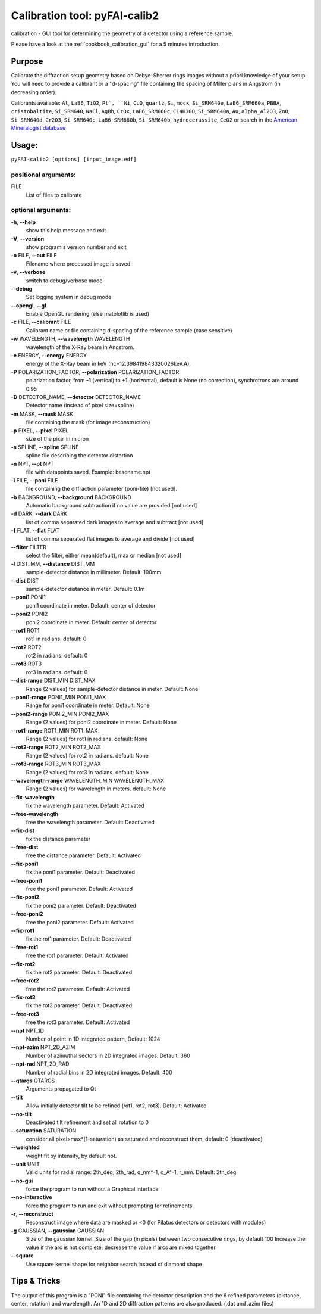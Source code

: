 Calibration tool: pyFAI-calib2
==============================

calibration - GUI tool for determining the geometry of a detector using
a reference sample.

Please have a look at the :ref:`cookbook_calibration_gui` for a 5 minutes introduction.

Purpose
-------

Calibrate the diffraction setup geometry based on Debye-Sherrer rings
images without a priori knowledge of your setup. You will need to
provide a calibrant or a "d-spacing" file containing the spacing of
Miller plans in Angstrom (in decreasing order).

Calibrants available:
``Al``, ``LaB6``, ``TiO2``, ``Pt`, ``Ni``, ``CuO``, ``quartz``, ``Si``, ``mock``, ``Si_SRM640e``, ``LaB6_SRM660a``,
``PBBA``, ``cristobaltite``, ``Si_SRM640``, ``NaCl``, ``AgBh``, ``CrOx``, ``LaB6_SRM660c``, ``C14H30O``,
``Si_SRM640a``, ``Au``, ``alpha_Al2O3``, ``ZnO``, ``Si_SRM640d``, ``Cr2O3``, ``Si_SRM640c``,
``LaB6_SRM660b``, ``Si_SRM640b``, ``hydrocerussite``, ``CeO2`` or search in the
`American Mineralogist database  <http://rruff.geo.arizona.edu/AMS/amcsd.php>`_

Usage:
------

``pyFAI-calib2 [options] [input_image.edf]``


positional arguments:
+++++++++++++++++++++

FILE
   List of files to calibrate

optional arguments:
+++++++++++++++++++

**-h**, **--help**
   show this help message and exit

**-V**, **--version**
   show program's version number and exit

**-o** FILE, **--out** FILE
   Filename where processed image is saved

**-v**, **--verbose**
   switch to debug/verbose mode

**--debug**
   Set logging system in debug mode

**--opengl**, **--gl**
   Enable OpenGL rendering (else matplotlib is used)

**-c** FILE, **--calibrant** FILE
   Calibrant name or file containing d-spacing of the reference sample
   (case sensitive)

**-w** WAVELENGTH, **--wavelength** WAVELENGTH
   wavelength of the X-Ray beam in Angstrom.

**-e** ENERGY, **--energy** ENERGY
   energy of the X-Ray beam in keV (hc=12.398419843320026keV.A).

**-P** POLARIZATION_FACTOR, **--polarization** POLARIZATION_FACTOR
   polarization factor, from **-1** (vertical) to +1 (horizontal),
   default is None (no correction), synchrotrons are around 0.95

**-D** DETECTOR_NAME, **--detector** DETECTOR_NAME
   Detector name (instead of pixel size+spline)

**-m** MASK, **--mask** MASK
   file containing the mask (for image reconstruction)

**-p** PIXEL, **--pixel** PIXEL
   size of the pixel in micron

**-s** SPLINE, **--spline** SPLINE
   spline file describing the detector distortion

**-n** NPT, **--pt** NPT
   file with datapoints saved. Example: basename.npt

**-i** FILE, **--poni** FILE
   file containing the diffraction parameter (poni-file) [not used].

**-b** BACKGROUND, **--background** BACKGROUND
   Automatic background subtraction if no value are provided [not used]

**-d** DARK, **--dark** DARK
   list of comma separated dark images to average and subtract [not
   used]

**-f** FLAT, **--flat** FLAT
   list of comma separated flat images to average and divide [not used]

**--filter** FILTER
   select the filter, either mean(default), max or median [not used]

**-l** DIST_MM, **--distance** DIST_MM
   sample-detector distance in millimeter. Default: 100mm

**--dist** DIST
   sample-detector distance in meter. Default: 0.1m

**--poni1** PONI1
   poni1 coordinate in meter. Default: center of detector

**--poni2** PONI2
   poni2 coordinate in meter. Default: center of detector

**--rot1** ROT1
   rot1 in radians. default: 0

**--rot2** ROT2
   rot2 in radians. default: 0

**--rot3** ROT3
   rot3 in radians. default: 0

**--dist-range** DIST_MIN DIST_MAX
   Range (2 values) for sample-detector distance in meter. Default: None

**--poni1-range** PONI1_MIN PONI1_MAX
   Range for poni1 coordinate in meter. Default: None

**--poni2-range** PONI2_MIN PONI2_MAX
   Range (2 values) for poni2 coordinate in meter. Default: None

**--rot1-range** ROT1_MIN ROT1_MAX
   Range (2 values) for rot1 in radians. default: None

**--rot2-range** ROT2_MIN ROT2_MAX
   Range (2 values) for rot2 in radians. default: None

**--rot3-range** ROT3_MIN ROT3_MAX
   Range (2 values) for rot3 in radians. default: None

**--wavelength-range** WAVELENGTH_MIN WAVELENGTH_MAX
   Range (2 values) for wavelength in meters. default: None

**--fix-wavelength**
   fix the wavelength parameter. Default: Activated

**--free-wavelength**
   free the wavelength parameter. Default: Deactivated

**--fix-dist**
   fix the distance parameter

**--free-dist**
   free the distance parameter. Default: Activated

**--fix-poni1**
   fix the poni1 parameter. Default: Deactivated

**--free-poni1**
   free the poni1 parameter. Default: Activated

**--fix-poni2**
   fix the poni2 parameter. Default: Deactivated

**--free-poni2**
   free the poni2 parameter. Default: Activated

**--fix-rot1**
   fix the rot1 parameter. Default: Deactivated

**--free-rot1**
   free the rot1 parameter. Default: Activated

**--fix-rot2**
   fix the rot2 parameter. Default: Deactivated

**--free-rot2**
   free the rot2 parameter. Default: Activated

**--fix-rot3**
   fix the rot3 parameter. Default: Deactivated

**--free-rot3**
   free the rot3 parameter. Default: Activated

**--npt** NPT_1D
   Number of point in 1D integrated pattern, Default: 1024

**--npt-azim** NPT_2D_AZIM
   Number of azimuthal sectors in 2D integrated images. Default: 360

**--npt-rad** NPT_2D_RAD
   Number of radial bins in 2D integrated images. Default: 400

**--qtargs** QTARGS
   Arguments propagated to Qt

**--tilt**
   Allow initially detector tilt to be refined (rot1, rot2, rot3).
   Default: Activated

**--no-tilt**
   Deactivated tilt refinement and set all rotation to 0

**--saturation** SATURATION
   consider all pixel>max*(1-saturation) as saturated and reconstruct
   them, default: 0 (deactivated)

**--weighted**
   weight fit by intensity, by default not.

**--unit** UNIT
   Valid units for radial range: 2th_deg, 2th_rad, q_nm^-1, q_A^-1,
   r_mm. Default: 2th_deg

**--no-gui**
   force the program to run without a Graphical interface

**--no-interactive**
   force the program to run and exit without prompting for refinements

**-r**, **--reconstruct**
   Reconstruct image where data are masked or <0 (for Pilatus detectors
   or detectors with modules)

**-g** GAUSSIAN, **--gaussian** GAUSSIAN
   Size of the gaussian kernel. Size of the gap (in pixels) between two
   consecutive rings, by default 100 Increase the value if the arc is
   not complete; decrease the value if arcs are mixed together.

**--square**
   Use square kernel shape for neighbor search instead of diamond shape

Tips & Tricks
-------------

The output of this program is a "PONI" file containing the detector
description and the 6 refined parameters (distance, center, rotation)
and wavelength. An 1D and 2D diffraction patterns are also produced.
(.dat and .azim files)
